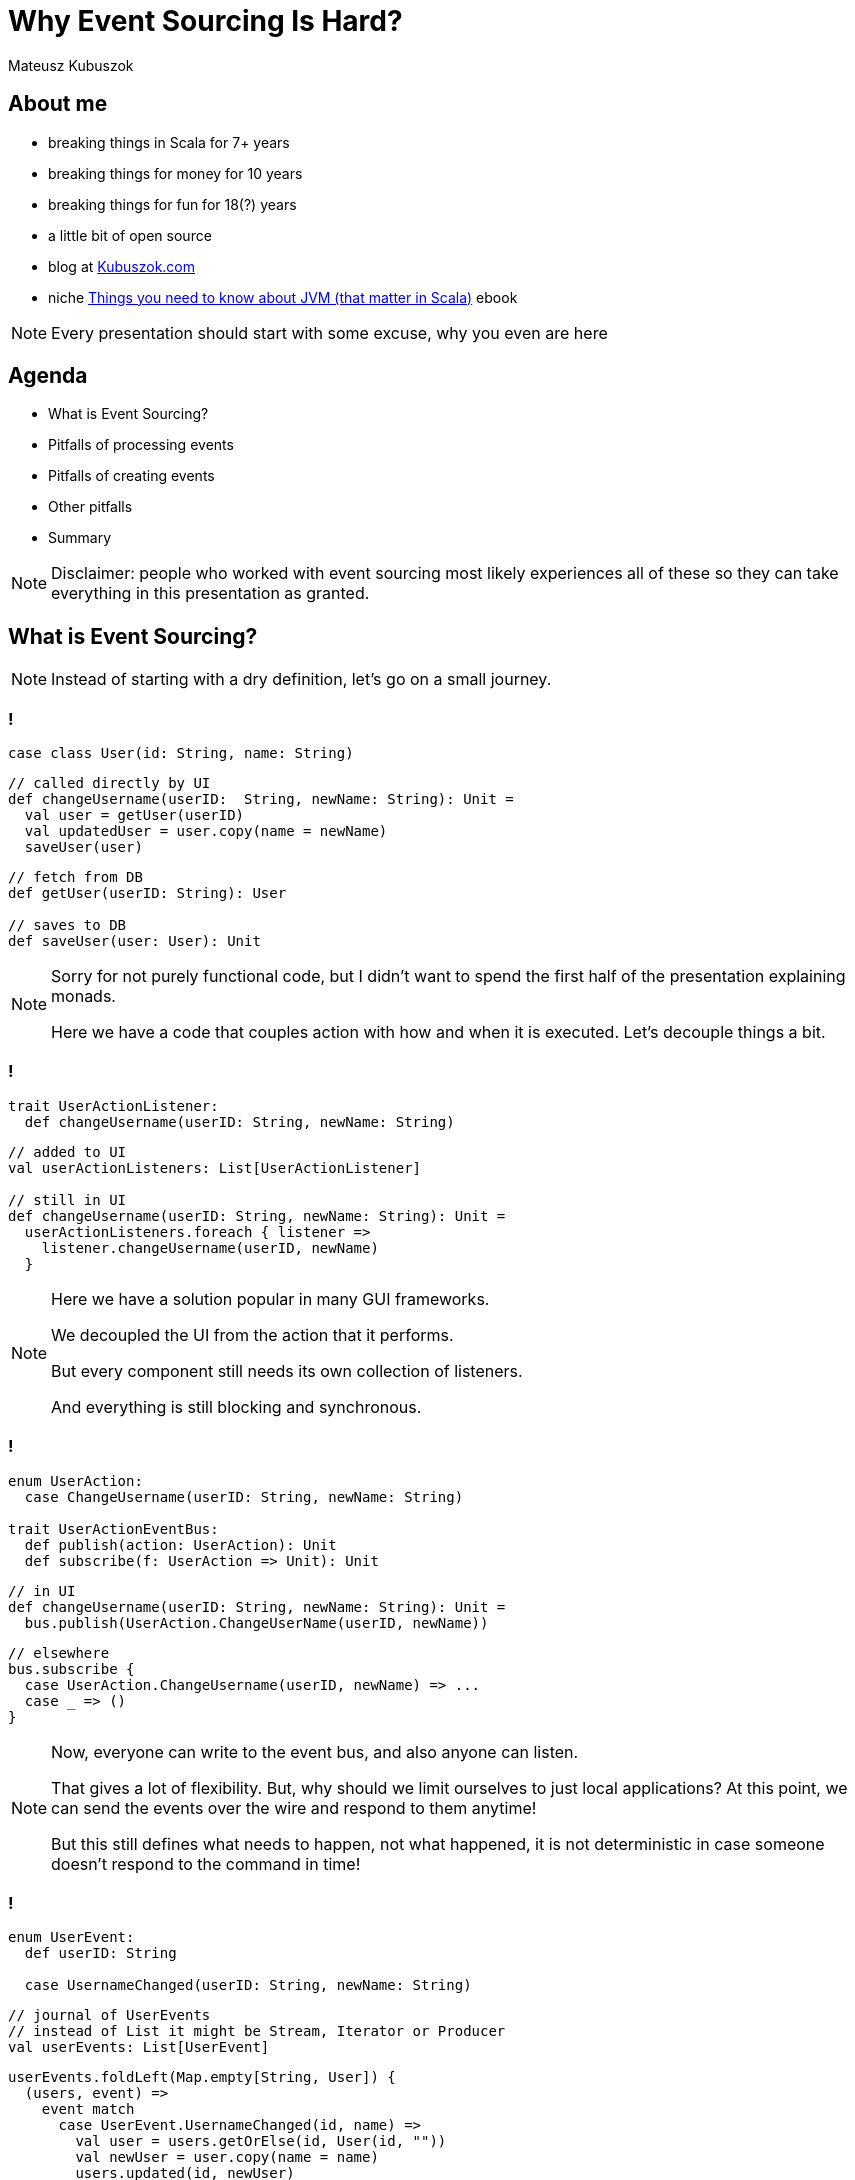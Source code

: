 // 35 minutes
:revealjs_totalTime: 2100

= Why Event Sourcing Is Hard?

Mateusz Kubuszok

== About me

[%step]
* breaking things in Scala for 7+ years
* breaking things for money for 10 years
* breaking things for fun for 18(?) years
* a little bit of open source
* blog at https://kubuszok.com[Kubuszok.com]
* niche https://leanpub.com/jvm-scala-book[Things you need to know about JVM (that matter in Scala)] ebook

[NOTE.speaker]
--
Every presentation should start with some excuse, why you even are here
--

== Agenda

[%step]
* What is Event Sourcing?
* Pitfalls of processing events
* Pitfalls of creating events
* Other pitfalls
* Summary

[NOTE.speaker]
--
Disclaimer: people who worked with event sourcing most likely experiences all of these so they can take everything in this presentation as granted.
--

== What is Event Sourcing?

[NOTE.speaker]
--
Instead of starting with a dry definition, let's go on a small journey.
--

=== !

[source, scala]
--
case class User(id: String, name: String)
--

[source, scala]
--
// called directly by UI
def changeUsername(userID:  String, newName: String): Unit =
  val user = getUser(userID)
  val updatedUser = user.copy(name = newName)
  saveUser(user)
--

[source, scala]
--
// fetch from DB
def getUser(userID: String): User

// saves to DB
def saveUser(user: User): Unit
--

[NOTE.speaker]
--
Sorry for not purely functional code, but I didn't want to spend the first half of the presentation explaining monads.

Here we have a code that couples action with how and when it is executed. Let's decouple things a bit.
--

=== !

[source, scala]
--
trait UserActionListener:
  def changeUsername(userID: String, newName: String)
--

[source, scala]
--
// added to UI
val userActionListeners: List[UserActionListener]

// still in UI
def changeUsername(userID: String, newName: String): Unit =
  userActionListeners.foreach { listener =>
    listener.changeUsername(userID, newName)
  }
--

[NOTE.speaker]
--
Here we have a solution popular in many GUI frameworks.

We decoupled the UI from the action that it performs.

But every component still needs its own collection of listeners.

And everything is still blocking and synchronous.
--

=== !

[source, scala]
--
enum UserAction:
  case ChangeUsername(userID: String, newName: String)

trait UserActionEventBus:
  def publish(action: UserAction): Unit
  def subscribe(f: UserAction => Unit): Unit
--

[source, scala]
--
// in UI
def changeUsername(userID: String, newName: String): Unit =
  bus.publish(UserAction.ChangeUserName(userID, newName))
--

[source, scala]
--
// elsewhere
bus.subscribe {
  case UserAction.ChangeUsername(userID, newName) => ...
  case _ => ()
}
--

[NOTE.speaker]
--
Now, everyone can write to the event bus, and also anyone can listen.

That gives a lot of flexibility. But, why should we limit ourselves to just local applications? At this point, we can send the events over the wire and respond to them anytime!

But this still defines what needs to happen, not what happened, it is not deterministic in case someone doesn't respond to the command in time!
--

[transition="slide-in fade-out"]
=== !

[source, scala]
--
enum UserEvent:
  def userID: String

  case UsernameChanged(userID: String, newName: String)
--

[source, scala]
--
// journal of UserEvents
// instead of List it might be Stream, Iterator or Producer
val userEvents: List[UserEvent]
--

[source, scala]
--
userEvents.foldLeft(Map.empty[String, User]) {
  (users, event) =>
    event match
      case UserEvent.UsernameChanged(id, name) =>
        val user = users.getOrElse(id, User(id, ""))
        val newUser = user.copy(name = name)
        users.updated(id, newUser)
} // returns Users with all events applied
--

[%step]
[source, scala]
--
userEvents.foldLeft(0L) {
  (nameChanges, event) =>
    event match
      case UserEvent.UsernameChanged(_, _) =>
        nameChanges + 1
} // returns how many times Users change names
--

[NOTE.speaker]
--
Here, we decided to represent what happened, rather than what is requested to happen.

This allows us to deterministically compute the state. It is decoupled with when it happened and where it happened.

We might change our about what to start with and how to use each event, and we can still compute the state because we remember everything.

But this is the toy example because we got rid of side effects. It only appears in e.g. React or similar.

But remember this foldLeft intuition! In two steps it will stop looking like this while still preserving this intuition.
--

[transition="fade-in slide-out"]
=== !

[source, scala]
--
enum UserEvent:
  def userID: String

  case UsernameChanged(userID: String, newName: String)
--

[source, scala]
--
// journal of UserEvents
// this has to be streamed from the outer world
val userEvents: List[UserEvent]
--

[source, scala]
--
userEvents.foldLeft(Map.empty[String, User]) {
  (users, event) =>
    event match
      case UserEvent.UsernameChanged(id, name) =>
        val user = users.getOrElse(id, User(id, ""))
        val newUser = user.copy(name = name)
        users.updated(id, newUser)
} // result should be stored somewhere
--

[transition="slide-in fade-out"]
=== !

[source, scala]
--
def fetchUsers(): Map[String, User] // projection state ATM
val lastOffset: Long // last processed event
def userEvents(offset: Long): Stream[(UserEvent, Long)]
--

[source, scala]
--
userEvents(lastOffset).foldLeft(
  fetchUsers()
) { (users, eventWithOffset) =>
  eventWithOffset match
    case (UserEvent.UsernameChanged(id, name), offset) =>
      val user = users.getOrElse(id, User(id, ""))
      val newUser = user.copy(name = name)
      val newUsers = users.updated(id, newUser)
      saveUsers(newUsers) // persists projection's state
      saveOffset(offset) // persist projection's offset
      newUsers
}
--

[NOTE.speaker]
--
This still resembles the ``foldLeft code``, to ease-in how the code will usually look like.
--

[transition="fade-in slide-out"]
=== !

[source, scala]
--
def fetchUsers(): Map[String, User] // might be large!
val lastOffset: Long // offset absent before the 1st run!
def userEvents(offset: Long): Stream[(UserEvent, Long)]
--

[source, scala]
--
userEvents(lastOffset).foldLeft(
  fetchUser().getOrElse(User(id = userID, name = ""))
) { (user, eventWithOffset) =>
  eventWithOffset match
    case (UserEvent.UsernameChanged(id, name), offset) =>
      val user = users.getOrElse(id, User(id, ""))
      val newUser = user.copy(name = name)
      val newUsers = users.updated(id, newUser)
      saveUsers(newUsers) // persists projection's state
      saveOffset(offset) // persist projection's offset
      newUsers // we don't need to return a value here!
} // and neither here!
--

=== !

[source, scala]
--
// persisted for each projection
def fetchLastOffset:() Option[String]
// returns User's projection's state by their ID
def fetchUser(userID: String): Option[User]
--

[source, scala]
--
// no state passed (we use DB now) and no result returned
// allow us to use .foreach instead of .foldLeft
eventsFrom(fetchLastOffset()).foreach { eventWithOffset =>
  eventWithOffset match
    case (UserEvent.UsernameChanged(id, name), offset) =>
      val user = fetchUser(id) // current projection state
      val newUser = user.copy(name = name)
      saveUser(newUser) // persists projection's state
      saveOffset(offset) // persist projection's offset
} // returns Unit (void)
--

[NOTE.speaker]
--
This is the typical projection that you'll find on production.
--

== Pitfalls of processing events

=== Commiting offset upfront


[transition="slide-in fade-out"]
=== !

[source, scala]
--
//
eventsFrom(fetchLastOffset()).foreach {
  case (UserEvent.UsernameChanged(id, name), offset) =>
    val user = fetchUser(id)
    val newUser = user.copy(name = name)
    saveUser(newUser)
    saveOffset(offset)
}
--

[NOTE.speaker]
--
I inlined pattern matching for convenience.

This isn't what some implementations will give you.
--

[transition="fade-in slide-out"]
=== !

[source, scala]
--
// what if this... \/
eventsFrom(fetchLastOffset()).foreach {
  case (UserEvent.UsernameChanged(id, name), offset) =>
    val user = fetchUser(id)
    val newUser = user.copy(name = name)
    saveUser(newUser)
    saveOffset(offset) // <- ...and this were done for you?
}
--

[transition="slide-in fade-out"]
=== !

[source, scala]
--
// 1. fetches the last offset of the projection
// 2. starts streaming events since the last offset
// 3. commits offset before returning event
def newEvents(): Stream[UserEvent]
--

[source, scala]
--
newEvents().foreach {
  // no need to pass offset here!
  case UserEvent.UsernameChanged(id, name)) =>
    val user = fetchUser(id)
    val newUser = user.copy(name = name)
    saveUser(newUser) // nor save it here!
}
--

[NOTE.speaker]
--
This is what many Akka Streams integrations (Alpakka) do by default.
--

[transition="fade"]
=== !

[source, scala]
--
// 1. fetches the last offset of the projection
// 2. starts streaming events since the last offset
// 3. commits offset before returning event
def newEvents(): Stream[UserEvent]
--

[source, scala]
--
newEvents().foreach {
  case UserEvent.UsernameChanged(id, name)) =>
    // let's say process the crashed when we were here
    val user = fetchUser(id)
    val newUser = user.copy(name = name)
    saveUser(newUser)
}
--

[NOTE.speaker]
--
Event ends up not being projected!
--

[transition="fade-in slide-out"]
=== !

[source, scala]
--
// 1. fetches the last offset of the projection
// 2. starts streaming events since the last offset
// 3. DOES NOT commits offset before returning event
def newEvents(): Stream[(UserEvent, Offset)]
--

[source, scala]
--
newEvents().map {
  case (UserEvent.UsernameChanged(id, name)), offset) =>
    val user = fetchUser(id)
    val newUser = user.copy(name = name)
    saveUser(newUser)
    offset
}.foreach(offset => saveOffset(offset))
--

[NOTE.speaker]
--
Saving offset yourself prevents the situation when an event gets lost.

But what if an app crashed and we did something that shouldn't be repeated?
--

=== Lack of idempotency

[transition="slide-in fade-out"]
=== !

[source, scala]
--
newEvents().map {
  case (UserEvent.UsernameChanged(id, name)), offset) =>
    val user = fetchUser(id)
    val newUser = user.copy(name = name)
    saveUser(newUser)
    sendUserNotification(newUser, "Name updated")
    offset
}.foreach(offset => saveOffset(offset))
--

[NOTE.speaker]
--
``sendUserNotification`` talks to the external world.
--

[transition="fade"]
=== !

[source, scala]
--
newEvents().map {
  case (UserEvent.UsernameChanged(id, name)), offset) =>
    val user = fetchUser(id)
    val newUser = user.copy(name = name)
    saveUser(newUser)
    sendUserNotification(newUser, "Name updated")
    offset // app killed while here
}.foreach(offset => saveOffset(offset))
--

[NOTE.speaker]
--
If the app was killed before we committed the offset, then there will be another attempt to project the event.
--

[transition="fade-in slide-out"]
=== !

[source, scala]
--
newEvents().map { // add event ID  \/  should be unique
  case (UserEvent.UsernameChanged(eid, id, name)),offset) =>
    val user = fetchUser(id)
    val newUser = user.copy(name = name)
    saveUser(newUser, eid)
    sendUserNotification(newUser, "Name updated", eid)
    offset // app killed while here
}.foreach(offset => saveOffset(offset))
--

[NOTE.speaker]
--
Now, we can create a queue of notifications, and verify that some action was already requested.
--

=== Shared global state

=== !

[source, scala]
--
val events = List(
  ...
  UserEvent.UsernameChanged(..., id="user-1", name="foo"),
  ...
  UserEvent.UsernameChanged(..., id="user-2", name="foo"),
  ...
)
--

[%step]
A few months later, let's introduce the requirement that ``name`` should be globally unique.

[NOTE.speaker]
--
We allowed users to have overlapping values, but then we changed them. What to do with them?
--

=== Projecting events in parallel within the same projection

=== !

[source, scala]
--
...
// user quickly changed its name twice
UserEvent.UsernameChanged(..., id="user-1", name="foo"),
UserEvent.UsernameChanged(..., id="user-1", name="bar"),
UserEvent.UsernameChanged(..., id="user-2", name="foo"),
...
--

[%step]
Node 1:
[%step]
[source, scala]
--
...
UserEvent.UsernameChanged(..., id="user-1", name="foo"),
UserEvent.UsernameChanged(..., id="user-2", name="foo"),
...
--

[%step]
Node 2:
[%step]
[source, scala]
--
...
UserEvent.UsernameChanged(..., id="user-1", name="bar"),
...
--

=== !

image::race-1.png[]

[NOTE.speaker]
--
Race condition: whichever event handler will be later will set the value.
--

=== !

[source, scala]
--
// user quickly changed its name twice
UserEvent.UsernameChanged(..., id="user-1", name="foo"),
UserEvent.UsernameChanged(..., id="user-1", name="bar"),
// then another user takes its old name
UserEvent.UsernameChanged(..., id="user-2", name="foo"),
--

[%step]
Node 1:
[%step]
[source, scala]
--
...
UserEvent.UsernameChanged(..., id="user-1", name="foo"),
UserEvent.UsernameChanged(..., id="user-1", name="bar"),
...
--

[%step]
Node 2:
[%step]
[source, scala]
--
...
UserEvent.UsernameChanged(..., id="user-2", name="foo"),
...
--

=== !

image::race-2.png[]


[NOTE.speaker]
--
Node 1 might try to use a name that hasn't been freed yet.
--

== Pitfalls of creating events

=== Lack of idempotency

=== !

[source, scala]
--
// send to bounded context when we want to change something
enum UserCommand:
  case ChangeUsername(id: String, name: String)

// returned when the command failed
enum UserError:
  case UsernameTaken
  case UserNotExist
--

[%step]
[source, scala]
--
val handleUserCommand:
    UserCommand => Either[UserCommand, UserError] = {
  case UserCommand.ChangeUsername(id, name) =>
    if userExists(id) then Right(
      UserEvent.UsernameChanged(randomEventId(), id, name)
    )
    else Left(UserError.UserNotExist)
}
// Right values (events) are saved to events' journal
// Left values (errors) can be returned to caller
--

[%step]
[source, scala]
--
UserCommand.ChangeUsername("1", "foo")//client did 3 retries
--

[NOTE.speaker]
--
Let's say your browser had connectivity issues and an app send the same command twice or thrice.

You have now 3 events, even though you wanted only one.

Messages on social media are a good example of this. Adding to a basket. Microservies creating commands in projections.
--

=== Relying on the state from the projection

=== !

[source, scala]
--
val handleUserCommand:
    UserCommand => Either[UserCommand, UserError] = {
  case UserCommand.ChangeUsername(cmdId, id, name) =>
    if !userExists(id) then Left(UserError.UserNotExist)
    //           \/ asks the DB updated by this projection
    else if !usernameTaken(id, name) then Left(
      UserError.UsernameTaken
    )
    else Right(
      UserEvent.UsernameChanged(eventId(cmdId), id, name)
    )
}
--

[%step]
[source, scala]
--
// 2 users try to reserve the same username at the same time
UserCommand.ChangeUsername(id="1", name="foo")
UserCommand.ChangeUsername(id="2", name="foo")
--

[NOTE.speaker]
--
Two users sending updates at once could create a race condition followed by a broken state.
--

=== Lack of atomicity

=== !

[source, scala]
--
val handleUserCommand:
    UserCommand => Either[UserCommand, UserError] = {
  case UserCommand.ChangeUsername(cmdId, id, name) =>
    if !userExists(id) then Left(UserError.UserNotExist)
    else if !reserveUsernameForUser(id, name) then Left(
      UserError.UsernameTaken
    )
    // here the server crashes :)
    else Right(
      UserEvent.UsernameChanged(eventId(cmdId), id, name)
    )
}
--

[NOTE.speaker]
--
A command handler is a place where we are making sure that make sure that an event can be created.

If this logic requires side effects it might be dangerous if we don't guarantee atomicity.
--

== Other difficulties that might (will) happen

=== !

[%step]
* your events will evolve over time and their format will change
* you will talk to external APIs that you cannot control, which will make idempotency difficult or impossible
* you will have bugs resulting in events that shouldn't have been
* General Data Protection Regulation (GDPR)
* and many more

== Summary

=== !

Ask yourself what will happen when:

[%step]
* your process crashes/gets killed
* someone sends the same event/command twice
* you need to rerun the projection from some point in the past (maybe even from the start)
* the format of your events needs to change

[%step]
Would you arrive at the same state in the end?

[NOTE.speaker]
--
Is the final state the deterministic outcome of our history?
--

=== !

Also ask yourself:

[%step]
* why you used Event Sourcing in the first place
* is the way you use it helping to achieve your goal
* what is the worst outcome of doing ES "wrong"

[NOTE.speaker]
--
If the worst that can happen is not that bad, then there is hardly any reason to be "dogmatic".
--

== Questions?

== Thank you!

